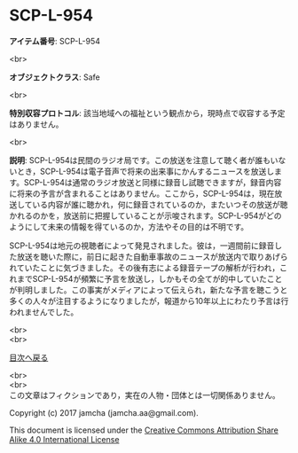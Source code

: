 #+OPTIONS: toc:nil
#+OPTIONS: \n:t

* SCP-L-954

  *アイテム番号*: SCP-L-954

  <br>

  *オブジェクトクラス*: Safe

  <br>

  *特別収容プロトコル*: 該当地域への福祉という観点から，現時点で収容する予定はありません。

  <br>

  *説明*: SCP-L-954は民間のラジオ局です。この放送を注意して聴く者が誰もいないとき，SCP-L-954は電子音声で将来の出来事にかんするニュースを放送します。SCP-L-954は通常のラジオ放送と同様に録音し試聴できますが，録音内容に将来の予言が含まれることはありません。ここから，SCP-L-954は，現在放送している内容が誰に聴かれ，何に録音されているのか，またいつその放送が聴かれるのかを，放送前に把握していることが示唆されます。SCP-L-954がどのようにして未来の情報を得ているのか，方法やその目的は不明です。

  SCP-L-954は地元の視聴者によって発見されました。彼は，一週間前に録音した放送を聴いた際に，前日に起きた自動車事故のニュースが放送内で取りあげられていたことに気づきました。その後有志による録音テープの解析が行われ，これまでSCP-L-954が頻繁に予言を放送し，しかもその全てが的中していたことが判明しました。この事実がメディアによって伝えられ，新たな予言を聴こうと多くの人々が注目するようになりましたが，報道から10年以上にわたり予言は行われませんでした。

  <br>
  <br>
  
  [[https://github.com/jamcha-aa/SCP/blob/master/README.md][目次へ戻る]]
  
  <br>
  <br>
  この文章はフィクションであり，実在の人物・団体とは一切関係ありません。

  Copyright (c) 2017 jamcha (jamcha.aa@gmail.com).

  This document is licensed under the [[http://creativecommons.org/licenses/by-sa/4.0/deed][Creative Commons Attribution Share Alike 4.0 International License]]

  [[http://creativecommons.org/licenses/by-sa/4.0/deed][file:http://i.creativecommons.org/l/by-sa/3.0/80x15.png]]

